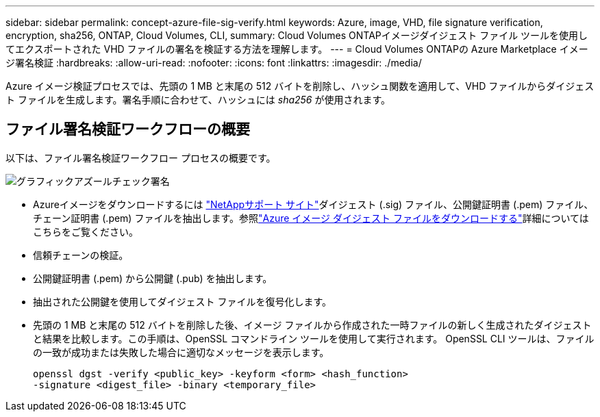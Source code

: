---
sidebar: sidebar 
permalink: concept-azure-file-sig-verify.html 
keywords: Azure, image, VHD, file signature verification, encryption, sha256, ONTAP, Cloud Volumes, CLI, 
summary: Cloud Volumes ONTAPイメージダイジェスト ファイル ツールを使用してエクスポートされた VHD ファイルの署名を検証する方法を理解します。 
---
= Cloud Volumes ONTAPの Azure Marketplace イメージ署名検証
:hardbreaks:
:allow-uri-read: 
:nofooter: 
:icons: font
:linkattrs: 
:imagesdir: ./media/


[role="lead"]
Azure イメージ検証プロセスでは、先頭の 1 MB と末尾の 512 バイトを削除し、ハッシュ関数を適用して、VHD ファイルからダイジェスト ファイルを生成します。署名手順に合わせて、ハッシュには _sha256_ が使用されます。



== ファイル署名検証ワークフローの概要

以下は、ファイル署名検証ワークフロー プロセスの概要です。

image::graphic_azure_check_signature.png[グラフィックアズールチェック署名]

* Azureイメージをダウンロードするには https://mysupport.netapp.com/site/["NetAppサポート サイト"^]ダイジェスト (.sig) ファイル、公開鍵証明書 (.pem) ファイル、チェーン証明書 (.pem) ファイルを抽出します。参照link:task-azure-download-digest-file.html["Azure イメージ ダイジェスト ファイルをダウンロードする"]詳細についてはこちらをご覧ください。
* 信頼チェーンの検証。
* 公開鍵証明書 (.pem) から公開鍵 (.pub) を抽出します。
* 抽出された公開鍵を使用してダイジェスト ファイルを復号化します。
* 先頭の 1 MB と末尾の 512 バイトを削除した後、イメージ ファイルから作成された一時ファイルの新しく生成されたダイジェストと結果を比較します。この手順は、OpenSSL コマンドライン ツールを使用して実行されます。  OpenSSL CLI ツールは、ファイルの一致が成功または失敗した場合に適切なメッセージを表示します。
+
[source, cli]
----
openssl dgst -verify <public_key> -keyform <form> <hash_function>
-signature <digest_file> -binary <temporary_file>
----


